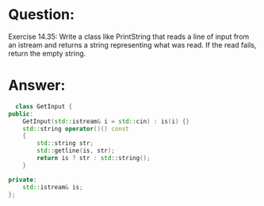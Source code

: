 * Question:
Exercise 14.35: Write a class like PrintString that reads a line of input
from an istream and returns a string representing what was read. If the
read fails, return the empty string.

* Answer:
#+begin_src cpp
  class GetInput {
public:
    GetInput(std::istream& i = std::cin) : is(i) {}
    std::string operator()() const
    {
        std::string str;
        std::getline(is, str);
        return is ? str : std::string();
    }

private:
    std::istream& is;
};
#+end_src
